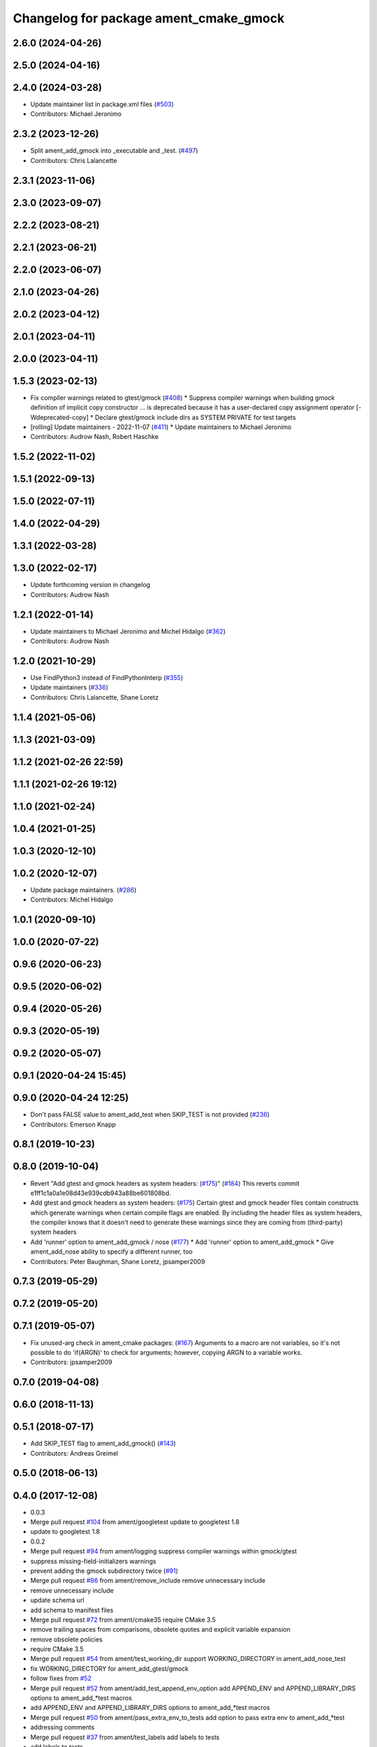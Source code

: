^^^^^^^^^^^^^^^^^^^^^^^^^^^^^^^^^^^^^^^
Changelog for package ament_cmake_gmock
^^^^^^^^^^^^^^^^^^^^^^^^^^^^^^^^^^^^^^^

2.6.0 (2024-04-26)
------------------

2.5.0 (2024-04-16)
------------------

2.4.0 (2024-03-28)
------------------
* Update maintainer list in package.xml files (`#503 <https://github.com/ament/ament_cmake/issues/503>`_)
* Contributors: Michael Jeronimo

2.3.2 (2023-12-26)
------------------
* Split ament_add_gmock into _executable and _test. (`#497 <https://github.com/ament/ament_cmake/issues/497>`_)
* Contributors: Chris Lalancette

2.3.1 (2023-11-06)
------------------

2.3.0 (2023-09-07)
------------------

2.2.2 (2023-08-21)
------------------

2.2.1 (2023-06-21)
------------------

2.2.0 (2023-06-07)
------------------

2.1.0 (2023-04-26)
------------------

2.0.2 (2023-04-12)
------------------

2.0.1 (2023-04-11)
------------------

2.0.0 (2023-04-11)
------------------

1.5.3 (2023-02-13)
------------------
* Fix compiler warnings related to gtest/gmock (`#408 <https://github.com/ament/ament_cmake/issues/408>`_)
  * Suppress compiler warnings when building gmock
  definition of implicit copy constructor ... is deprecated because it has a user-declared copy assignment operator [-Wdeprecated-copy]
  * Declare gtest/gmock include dirs as SYSTEM PRIVATE for test targets
* [rolling] Update maintainers - 2022-11-07 (`#411 <https://github.com/ament/ament_cmake/issues/411>`_)
  * Update maintainers to Michael Jeronimo
* Contributors: Audrow Nash, Robert Haschke

1.5.2 (2022-11-02)
------------------

1.5.1 (2022-09-13)
------------------

1.5.0 (2022-07-11)
------------------

1.4.0 (2022-04-29)
------------------

1.3.1 (2022-03-28)
------------------

1.3.0 (2022-02-17)
------------------
* Update forthcoming version in changelog
* Contributors: Audrow Nash

1.2.1 (2022-01-14)
------------------
* Update maintainers to Michael Jeronimo and Michel Hidalgo (`#362 <https://github.com/ament/ament_cmake/issues/362>`_)
* Contributors: Audrow Nash

1.2.0 (2021-10-29)
------------------
* Use FindPython3 instead of FindPythonInterp (`#355 <https://github.com/ament/ament_cmake/issues/355>`_)
* Update maintainers (`#336 <https://github.com/ament/ament_cmake/issues/336>`_)
* Contributors: Chris Lalancette, Shane Loretz

1.1.4 (2021-05-06)
------------------

1.1.3 (2021-03-09)
------------------

1.1.2 (2021-02-26 22:59)
------------------------

1.1.1 (2021-02-26 19:12)
------------------------

1.1.0 (2021-02-24)
------------------

1.0.4 (2021-01-25)
------------------

1.0.3 (2020-12-10)
------------------

1.0.2 (2020-12-07)
------------------
* Update package maintainers. (`#286 <https://github.com/ament/ament_cmake/issues/286>`_)
* Contributors: Michel Hidalgo

1.0.1 (2020-09-10)
------------------

1.0.0 (2020-07-22)
------------------

0.9.6 (2020-06-23)
------------------

0.9.5 (2020-06-02)
------------------

0.9.4 (2020-05-26)
------------------

0.9.3 (2020-05-19)
------------------

0.9.2 (2020-05-07)
------------------

0.9.1 (2020-04-24 15:45)
------------------------

0.9.0 (2020-04-24 12:25)
------------------------
* Don't pass FALSE value to ament_add_test when SKIP_TEST is not provided (`#236 <https://github.com/ament/ament_cmake/issues/236>`_)
* Contributors: Emerson Knapp

0.8.1 (2019-10-23)
------------------

0.8.0 (2019-10-04)
------------------
* Revert "Add gtest and gmock headers as system headers: (`#175 <https://github.com/ament/ament_cmake/issues/175>`_)" (`#184 <https://github.com/ament/ament_cmake/issues/184>`_)
  This reverts commit e1ff1c1a0a1e08d43e939cdb943a88be601808bd.
* Add gtest and gmock headers as system headers: (`#175 <https://github.com/ament/ament_cmake/issues/175>`_)
  Certain gtest and gmock header files contain constructs
  which generate warnings when certain compile flags are
  enabled. By including the header files as system headers,
  the compiler knows that it doesn't need to generate these
  warnings since they are coming from (third-party) system
  headers
* Add 'runner' option to ament_add_gmock / nose (`#177 <https://github.com/ament/ament_cmake/issues/177>`_)
  * Add 'runner' option to ament_add_gmock
  * Give ament_add_nose ability to specify a different runner, too
* Contributors: Peter Baughman, Shane Loretz, jpsamper2009

0.7.3 (2019-05-29)
------------------

0.7.2 (2019-05-20)
------------------

0.7.1 (2019-05-07)
------------------
* Fix unused-arg check in ament_cmake packages: (`#167 <https://github.com/ament/ament_cmake/issues/167>`_)
  Arguments to a macro are not variables, so it's not
  possible to do 'if(ARGN)' to check for arguments;
  however, copying ARGN to a variable works.
* Contributors: jpsamper2009

0.7.0 (2019-04-08)
------------------

0.6.0 (2018-11-13)
------------------

0.5.1 (2018-07-17)
------------------
* Add SKIP_TEST flag to ament_add_gmock() (`#143 <https://github.com/ament/ament_cmake/issues/143>`_)
* Contributors: Andreas Greimel

0.5.0 (2018-06-13)
------------------

0.4.0 (2017-12-08)
------------------
* 0.0.3
* Merge pull request `#104 <https://github.com/ament/ament_cmake/issues/104>`_ from ament/googletest
  update to googletest 1.8
* update to googletest 1.8
* 0.0.2
* Merge pull request `#94 <https://github.com/ament/ament_cmake/issues/94>`_ from ament/logging
  suppress compiler warnings within gmock/gtest
* suppress missing-field-initializers warnings
* prevent adding the gmock subdirectory twice (`#91 <https://github.com/ament/ament_cmake/issues/91>`_)
* Merge pull request `#86 <https://github.com/ament/ament_cmake/issues/86>`_ from ament/remove_include
  remove unnecessary include
* remove unnecessary include
* update schema url
* add schema to manifest files
* Merge pull request `#72 <https://github.com/ament/ament_cmake/issues/72>`_ from ament/cmake35
  require CMake 3.5
* remove trailing spaces from comparisons, obsolete quotes and explicit variable expansion
* remove obsolete policies
* require CMake 3.5
* Merge pull request `#54 <https://github.com/ament/ament_cmake/issues/54>`_ from ament/test_working_dir
  support WORKING_DIRECTORY in ament_add_nose_test
* fix WORKING_DIRECTORY for ament_add_gtest/gmock
* follow fixes from `#52 <https://github.com/ament/ament_cmake/issues/52>`_
* Merge pull request `#52 <https://github.com/ament/ament_cmake/issues/52>`_ from ament/add_test_append_env_option
  add APPEND_ENV and APPEND_LIBRARY_DIRS options to ament_add\_*test macros
* add APPEND_ENV and APPEND_LIBRARY_DIRS options to ament_add\_*test macros
* Merge pull request `#50 <https://github.com/ament/ament_cmake/issues/50>`_ from ament/pass_extra_env_to_tests
  add option to pass extra env to ament_add\_*test
* addressing comments
* Merge pull request `#37 <https://github.com/ament/ament_cmake/issues/37>`_ from ament/test_labels
  add labels to tests
* add labels to tests
* Merge pull request `#34 <https://github.com/ament/ament_cmake/issues/34>`_ from ament/prevent_gtest_in_cache
  refactor finding GTest / GMock
* refactor finding GTest / GMock
* Merge pull request `#29 <https://github.com/ament/ament_cmake/issues/29>`_ from ament/suppress_cmp0026
  set cmp0026 to OLD until we can migrate to use $<TARGET_FILE:...>
* update comment and set the policy in two other places
* Merge pull request `#28 <https://github.com/ament/ament_cmake/issues/28>`_ from ament/gtest_location
  fix location of gtest / gmock executables on Windows
* add type as extension to test result files
* fix location of gtest executable on Windows
* Merge pull request `#25 <https://github.com/ament/ament_cmake/issues/25>`_ from ament/use_gmock_vendor
  optionally use gmock_vendor
* optionally use gtest/gmock_vendor
* update ament_add_gmock to support SKIP_LINKING_MAIN_LIBRARIES
* add explicit build type
* disable debug output
* add missing copyright / license information, update format of existing license information
* update quoting of additional ament_add_test() arguments
* use project(.. NONE)
* refactor several low-level packages into ament_cmake_core (environment, environment_hooks, index, package_templates, symlink_install)
* invert dependency between ament_cmake_environment and ament_cmake_environment_hooks, add dependency on ament_cmake_environment
* deal with CMake double expansion
* update cmake code style
* add ament_cmake_gmock
* Contributors: Dirk Thomas, William Woodall
